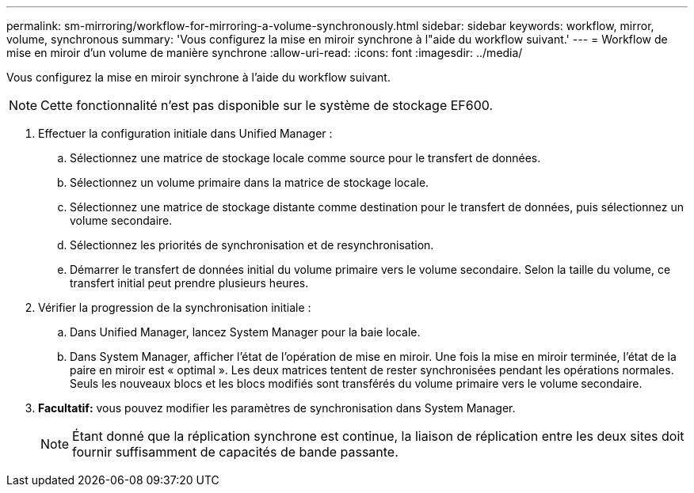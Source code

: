 ---
permalink: sm-mirroring/workflow-for-mirroring-a-volume-synchronously.html 
sidebar: sidebar 
keywords: workflow, mirror, volume, synchronous 
summary: 'Vous configurez la mise en miroir synchrone à l"aide du workflow suivant.' 
---
= Workflow de mise en miroir d'un volume de manière synchrone
:allow-uri-read: 
:icons: font
:imagesdir: ../media/


[role="lead"]
Vous configurez la mise en miroir synchrone à l'aide du workflow suivant.

[NOTE]
====
Cette fonctionnalité n'est pas disponible sur le système de stockage EF600.

====
. Effectuer la configuration initiale dans Unified Manager :
+
.. Sélectionnez une matrice de stockage locale comme source pour le transfert de données.
.. Sélectionnez un volume primaire dans la matrice de stockage locale.
.. Sélectionnez une matrice de stockage distante comme destination pour le transfert de données, puis sélectionnez un volume secondaire.
.. Sélectionnez les priorités de synchronisation et de resynchronisation.
.. Démarrer le transfert de données initial du volume primaire vers le volume secondaire. Selon la taille du volume, ce transfert initial peut prendre plusieurs heures.


. Vérifier la progression de la synchronisation initiale :
+
.. Dans Unified Manager, lancez System Manager pour la baie locale.
.. Dans System Manager, afficher l'état de l'opération de mise en miroir. Une fois la mise en miroir terminée, l'état de la paire en miroir est « optimal ». Les deux matrices tentent de rester synchronisées pendant les opérations normales. Seuls les nouveaux blocs et les blocs modifiés sont transférés du volume primaire vers le volume secondaire.


. *Facultatif:* vous pouvez modifier les paramètres de synchronisation dans System Manager.
+
[NOTE]
====
Étant donné que la réplication synchrone est continue, la liaison de réplication entre les deux sites doit fournir suffisamment de capacités de bande passante.

====

